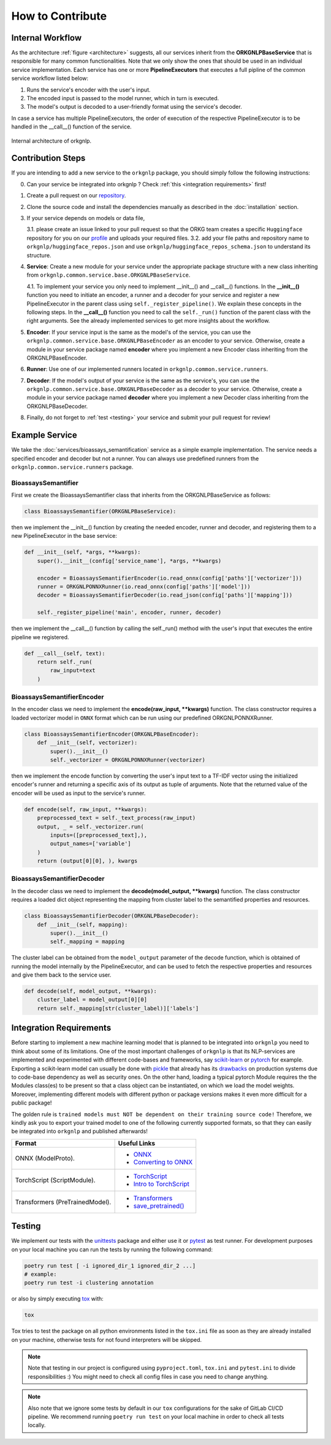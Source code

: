 How to Contribute
=================

Internal Workflow
"""""""""""""""""
As the architecture :ref:`figure <architecture>` suggests, all our services inherit from the **ORKGNLPBaseService**
that is responsible for many common functionalities. Note that we only show the ones that should be used in an individual
service implementation. Each service has one or more **PipelineExecutors** that executes a full pipline of the common
service workflow listed below:

1. Runs the service's encoder with the user's input.
2. The encoded input is passed to the model runner, which in turn is executed.
3. The model's output is decoded to a user-friendly format using the service's decoder.

In case a service has multiple PipelineExecutors, the order of execution of the respective PipelineExecutor
is to be handled in the __call__() function of the service.

.. _architecture:
.. figure:: figures/orkgnlp_architecture.png
   :scale: 75 %
   :alt: architecture
   :align: center

   Internal architecture of orkgnlp.


Contribution Steps
""""""""""""""""""

If you are intending to add a new service to the ``orkgnlp`` package, you should simply follow the following instructions:

0. Can your service be integrated into orkgnlp ? Check :ref:`this <integration requirements>` first!
1.  Create a pull request on our `repository <https://gitlab.com/TIBHannover/orkg/nlp/orkg-nlp-pypi.git>`_.
2.  Clone the source code and install the dependencies manually as described in the :doc:`installation` section.
3.  If your service depends on models or data file,

    3.1.    please create an issue linked to your pull request so that the ORKG team creates a specific ``Huggingface``
    repository for you on our `profile <https://huggingface.co/orkg>`_ and uploads your required files.
    3.2.    add your file paths and repository name to ``orkgnlp/huggingface_repos.json`` and use
    ``orkgnlp/huggingface_repos_schema.json`` to understand its structure.

4.  **Service**: Create a new module for your service under the appropriate package structure with a new class inheriting from
    ``orkgnlp.common.service.base.ORKGNLPBaseService``.

    4.1. To implement your service you only need to implement __init__() and __call__() functions. In the **__init__()**
    function you need to initiate an encoder, a runner and a decoder for your service and register a new PipelineExecutor
    in the parent class using ``self._register_pipeline()``. We explain these concepts in the following steps.
    In the **__call__()** function you need to call the ``self._run()`` function of the parent class with the right
    arguments. See the already implemented services to get more insights about the workflow.

5.  **Encoder**: If your service input is the same as the model's of the service, you can use the
    ``orkgnlp.common.service.base.ORKGNLPBaseEncoder`` as an encoder to your service. Otherwise, create a module in your
    service package named **encoder** where you implement a new Encoder class inheriting from the ORKGNLPBaseEncoder.

6.  **Runner**: Use one of our implemented runners located in ``orkgnlp.common.service.runners``.


7.  **Decoder**: If the model's output of your service is the same as the service's, you can use the
    ``orkgnlp.common.service.base.ORKGNLPBaseDecoder`` as a decoder to your service. Otherwise, create a module in your
    service package named **decoder** where you implement a new Decoder class inheriting from the ORKGNLPBaseDecoder.

8.  Finally, do not forget to :ref:`test <testing>` your service and submit your pull request for review!

Example Service
"""""""""""""""
We take the :doc:`services/bioassays_semantification` service as a simple example implementation. The service
needs a specified encoder and decoder but not a runner. You can always use predefined runners from the
``orkgnlp.common.service.runners`` package.

BioassaysSemantifier
********************

First we create the BioassaysSemantifier class that inherits from the ORKGNLPBaseService as follows:

.. code-block:: python

    class BioassaysSemantifier(ORKGNLPBaseService):


then we implement the __init__() function by creating the needed encoder, runner and decoder, and registering them
to a new PipelineExecutor in the base service:

.. code-block:: python

    def __init__(self, *args, **kwargs):
        super().__init__(config['service_name'], *args, **kwargs)

        encoder = BioassaysSemantifierEncoder(io.read_onnx(config['paths']['vectorizer']))
        runner = ORKGNLPONNXRunner(io.read_onnx(config['paths']['model']))
        decoder = BioassaysSemantifierDecoder(io.read_json(config['paths']['mapping']))

        self._register_pipeline('main', encoder, runner, decoder)

then we implement the __call__() function by calling the self._run() method with the user's input that executes the
entire pipeline we registered.

.. code-block:: python

    def __call__(self, text):
        return self._run(
            raw_input=text
        )


BioassaysSemantifierEncoder
****************************

In the encoder class we need to implement the **encode(raw_input, **kwargs)** function. The class constructor requires
a loaded vectorizer model in ``ONNX`` format which can be run using our predefined ORKGNLPONNXRunner.

.. code-block:: python

    class BioassaysSemantifierEncoder(ORKGNLPBaseEncoder):
        def __init__(self, vectorizer):
            super().__init__()
            self._vectorizer = ORKGNLPONNXRunner(vectorizer)

then we implement the encode function by converting the user's input text to a TF-IDF vector using the
initialized encoder's runner and returning a specific axis of its output as tuple of arguments. Note that the returned
value of the encoder will be used as input to the service's runner.

.. code-block:: python

    def encode(self, raw_input, **kwargs):
        preprocessed_text = self._text_process(raw_input)
        output, _ = self._vectorizer.run(
            inputs=([preprocessed_text],),
            output_names=['variable']
        )
        return (output[0][0], ), kwargs



BioassaysSemantifierDecoder
****************************
In the decoder class we need to implement the **decode(model_output, **kwargs)** function. The class constructor requires
a loaded dict object representing the mapping from cluster label to the semantified properties and resources.

.. code-block:: python

    class BioassaysSemantifierDecoder(ORKGNLPBaseDecoder):
        def __init__(self, mapping):
            super().__init__()
            self._mapping = mapping

The cluster label can be obtained from the ``model_output`` parameter of the decode function, which is obtained of running the model
internally by the PipelineExecutor, and can be used to fetch the respective properties and resources and give them back
to the service user.

.. code-block:: python

    def decode(self, model_output, **kwargs):
        cluster_label = model_output[0][0]
        return self._mapping[str(cluster_label)]['labels']



.. _integration requirements:

Integration Requirements
""""""""""""""""""""""""
Before starting to implement a new machine learning model that is planned to be integrated into ``orkgnlp`` you need to
think about some of its limitations. One of the most important challenges of ``orkgnlp`` is that its NLP-services are
implemented and experimented with different code-bases and frameworks,
say `scikit-learn <https://scikit-learn.org/stable/>`_ or `pytorch <https://pytorch.org/docs/stable/torch.html>`_ for
example. Exporting a scikit-learn model can usually be done with `pickle <https://docs.python.org/3/library/pickle.html>`_
that already has its `drawbacks <https://scikit-learn.org/stable/model_persistence.html#security-maintainability-limitations>`_
on production systems due to code-base dependency as well as security ones. On the other hand, loading a typical pytorch
Module requires the the Modules class(es) to be present so that a class object can be instantiated, on which we load the
model weights. Moreover, implementing different models with different python or package versions makes it even more
difficult for a public package!

The golden rule is ``trained models must NOT be dependent on their training source code!``
Therefore, we kindly ask you to export your trained model to one of the following currently supported formats, so that
they can easily be integrated into ``orkgnlp`` and published afterwards!

.. list-table::
   :header-rows: 1

   * - Format
     - Useful Links
   * - ONNX (ModelProto).
     -
        * `ONNX <https://github.com/onnx/onnx>`_
        * `Converting to ONNX <https://github.com/onnx/tutorials#converting-to-onnx-format>`_
   * - TorchScript (ScriptModule).
     -
        * `TorchScript <https://pytorch.org/docs/stable/jit.html>`_
        * `Intro to TorchScript <https://pytorch.org/tutorials/beginner/Intro_to_TorchScript_tutorial.html>`_
   * - Transformers (PreTrainedModel).
     -
        * `Transformers <https://huggingface.co/docs/transformers/index>`_
        * `save_pretrained() <https://huggingface.co/docs/transformers/index>`_

.. _testing:

Testing
"""""""
We implement our tests with the `unittests <https://docs.python.org/3/library/unittest.html>`_ package and either use it
or `pytest <https://docs.pytest.org/en/7.1.x/>`_ as test runner. For development purposes on your local machine you can
run the tests by running the following command:

.. code-block:: bash

    poetry run test [ -i ignored_dir_1 ignored_dir_2 ...]
    # example:
    poetry run test -i clustering annotation

or also by simply executing `tox <https://tox.wiki/en/latest/>`_ with:

.. code-block:: bash

    tox

Tox tries to test the package on all python environments listed in the ``tox.ini`` file as soon as they are already
installed on your machine, otherwise tests for not found interpreters will be skipped.

.. note::
    Note that testing in our project is configured using ``pyproject.toml``, ``tox.ini`` and ``pytest.ini`` to divide
    responsibilities :) You might need to check all config files in case you need to change anything.

.. note::
    Also note that we ignore some tests by default in our ``tox`` configurations for the sake of GitLab CI/CD pipeline.
    We recommend running ``poetry run test`` on your local machine in order to check all tests locally.